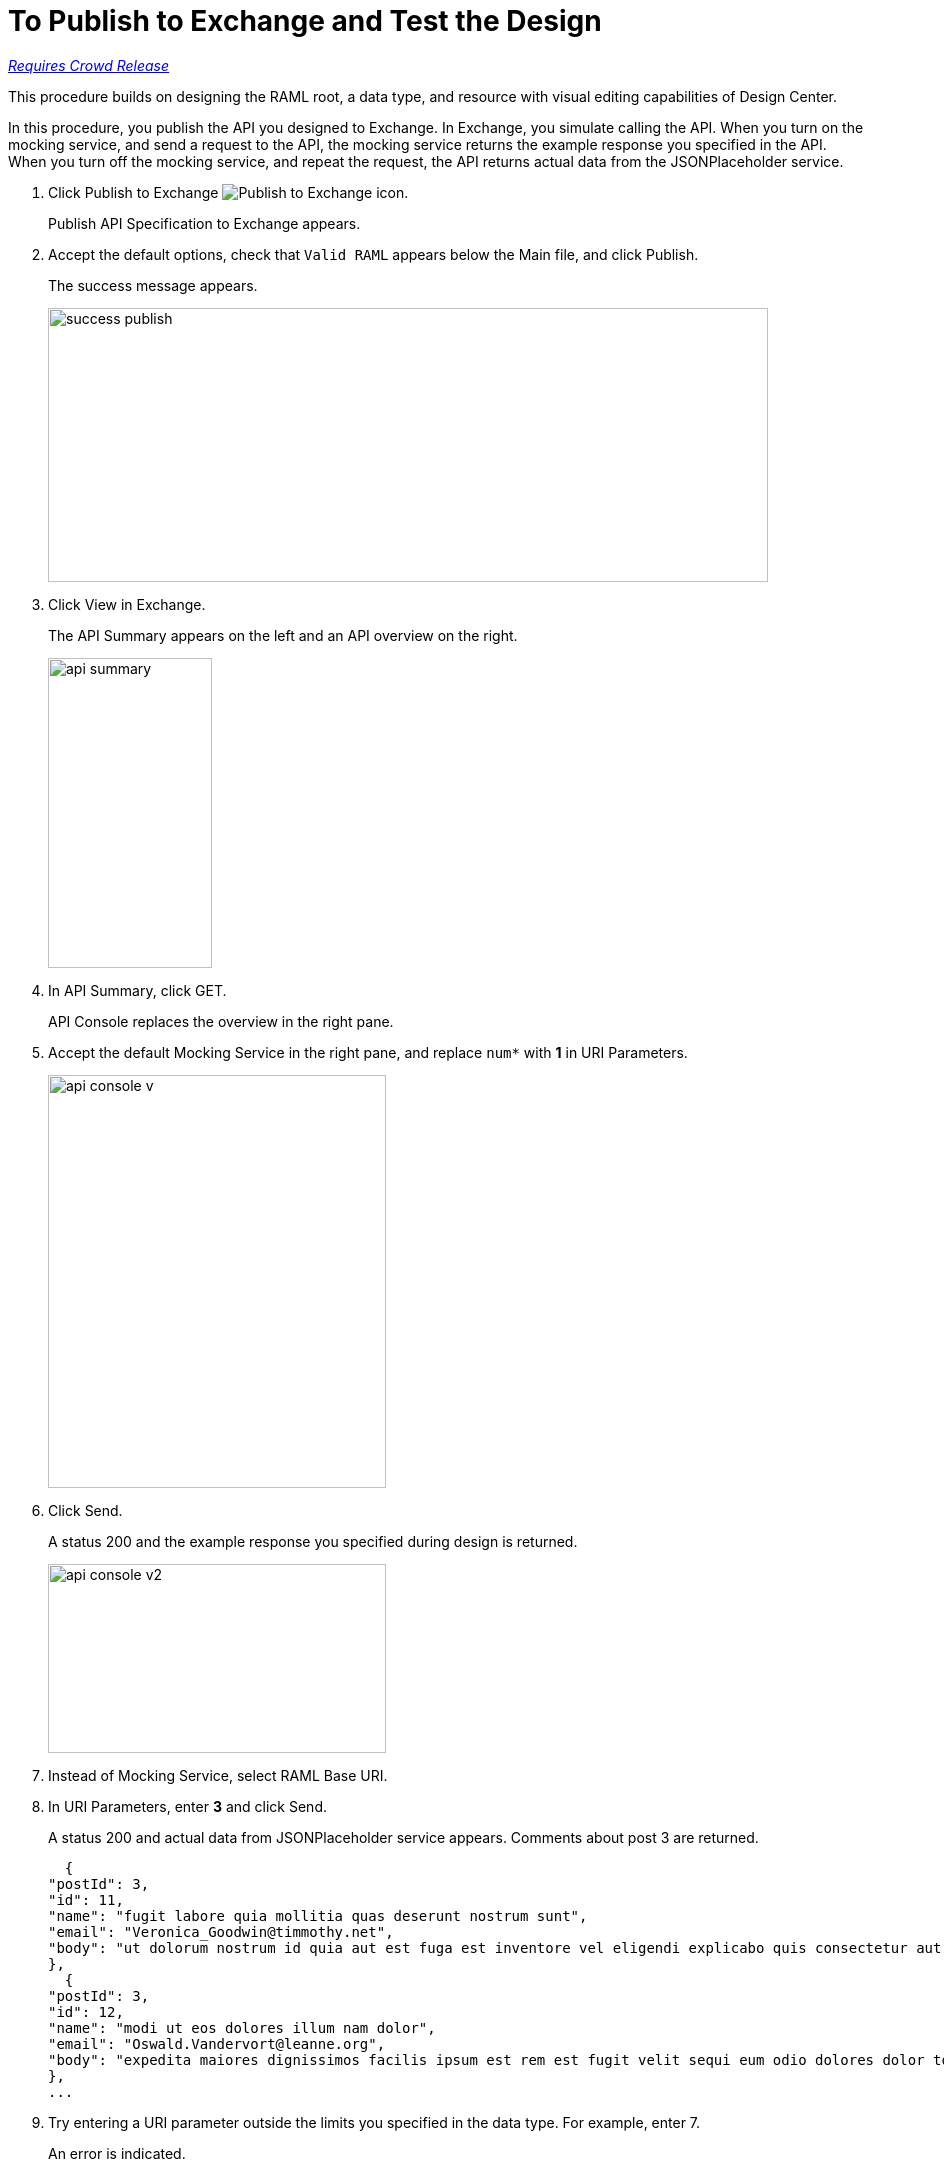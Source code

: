 = To Publish to Exchange and Test the Design

link:/getting-started/api-lifecycle-overview#which-version[_Requires Crowd Release_]

This procedure builds on designing the RAML root, a data type, and resource with visual editing capabilities of Design Center.

In this procedure, you publish the API you designed to Exchange. In Exchange, you simulate calling the API. When you turn on the mocking service, and send a request to the API, the mocking service returns the example response you specified in the API. When you turn off the mocking service, and repeat the request, the API returns actual data from the JSONPlaceholder service.

. Click Publish to Exchange image:publish-exchange.png[Publish to Exchange icon].
+
Publish API Specification to Exchange appears.
+
. Accept the default options, check that `Valid RAML` appears below the Main file, and click Publish.
+
The success message appears.
+
image::success-publish.png[width=720,height=274]
+
. Click View in Exchange.
+
The API Summary appears on the left and an API overview on the right.
+
image::api-summary.png[height=310,width=164]
. In API Summary, click GET.
+
API Console replaces the overview in the right pane.
+
. Accept the default Mocking Service in the right pane, and replace `num*` with *1* in URI Parameters.
+
image::api-console-v.png[width=338,height=413]
. Click Send.
+
A status 200 and the example response you specified during design is returned.
+
image::api-console-v2.png[width=338,height=189]
+
. Instead of Mocking Service, select RAML Base URI.
. In URI Parameters, enter *3* and click Send.
+
A status 200 and actual data from JSONPlaceholder service appears. Comments about post 3 are returned.
+
----
  {
"postId": 3,
"id": 11,
"name": "fugit labore quia mollitia quas deserunt nostrum sunt",
"email": "Veronica_Goodwin@timmothy.net",
"body": "ut dolorum nostrum id quia aut est fuga est inventore vel eligendi explicabo quis consectetur aut occaecati repellat id natus quo est ut blanditiis quia ut vel ut maiores ea"
},
  {
"postId": 3,
"id": 12,
"name": "modi ut eos dolores illum nam dolor",
"email": "Oswald.Vandervort@leanne.org",
"body": "expedita maiores dignissimos facilis ipsum est rem est fugit velit sequi eum odio dolores dolor totam occaecati ratione eius rem velit"
},
...
----
. Try entering a URI parameter outside the limits you specified in the data type. For example, enter 7.
+
An error is indicated.

// test later to see what happens

== See Also

* link:/design-center/v/1.0/design-branch-filelock-concept[About Sharing Branches and Locking]
* link:/design-center/v/1.0/design-api-v-concept[Visual Design]

